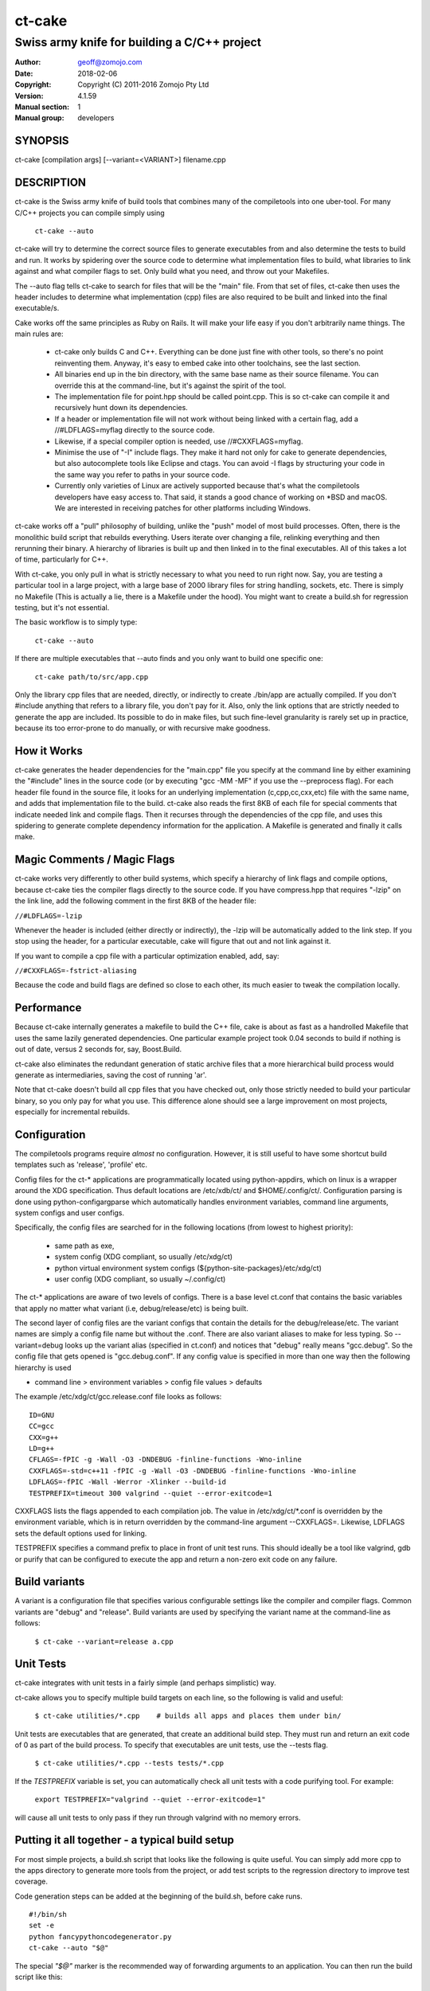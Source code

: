 ============
ct-cake
============

---------------------------------------------
Swiss army knife for building a C/C++ project
---------------------------------------------

:Author: geoff@zomojo.com
:Date:   2018-02-06
:Copyright: Copyright (C) 2011-2016 Zomojo Pty Ltd
:Version: 4.1.59
:Manual section: 1
:Manual group: developers

SYNOPSIS
========
ct-cake [compilation args] [--variant=<VARIANT>] filename.cpp

DESCRIPTION
===========
ct-cake is the Swiss army knife of build tools that combines many of the
compiletools into one uber-tool. For many C/C++ projects you can compile
simply using

    ``ct-cake --auto``

ct-cake will try to determine the correct source files to generate executables
from and also determine the tests to build and run. It works by spidering over
the source code to determine what implementation files to build, what libraries 
to link against and what compiler flags to set. Only build what you
need, and throw out your Makefiles.

The --auto flag tells ct-cake to search for files that will be the "main" file.  
From that set of files, ct-cake then uses the header includes to
determine what implementation (cpp) files are also required to be built and 
linked into the final executable/s.

Cake works off the same principles as Ruby on Rails. It will make your life
easy if you don't arbitrarily name things. The main rules are:

   * ct-cake only builds C and C++. Everything can be done just fine with 
     other tools, so there's no point reinventing them. Anyway, it's easy to 
     embed cake into other toolchains, see the last section.
   * All binaries end up in the bin directory, with the same base name as 
     their source filename. You can override this at the command-line, but it's 
     against the spirit of the tool.
   * The implementation file for point.hpp should be called point.cpp. This 
     is so ct-cake can compile it and recursively hunt down its dependencies.
   * If a header or implementation file will not work without being linked 
     with a certain flag, add a //#LDFLAGS=myflag directly to the source code.
   * Likewise, if a special compiler option is needed, use //#CXXFLAGS=myflag.
   * Minimise the use of "-I" include flags. They make it hard not only for 
     cake to generate dependencies, but also autocomplete tools like Eclipse  
     and ctags. You can avoid -I flags by structuring your code in the same way 
     you refer to paths in your source code. 
   * Currently only varieties of Linux are actively supported because that's 
     what the compiletools developers have easy access to. That said, it stands 
     a good chance of working on \*BSD and macOS. We are interested in receiving 
     patches for other platforms including Windows.
   
ct-cake works off a "pull" philosophy of building, unlike the "push" model
of most build processes. Often, there is the monolithic build script that
rebuilds everything. Users iterate over changing a file, relinking everything
and then rerunning their binary. A hierarchy of libraries is built up and
then linked in to the final executables. All of this takes a lot of time,
particularly for C++.

With ct-cake, you only pull in what is strictly necessary to what you need to 
run right now. Say, you are testing a particular tool in a large project, with
a large base of 2000 library files for string handling, sockets, etc. There
is simply no Makefile (This is actually a lie, there is a Makefile under the 
hood). You might want to create a build.sh for regression
testing, but it's not essential.

The basic workflow is to simply type:

    ``ct-cake --auto``

If there are multiple executables that --auto finds and you only want to build 
one specific one:

    ``ct-cake path/to/src/app.cpp``

Only the library cpp files that are needed, directly, or indirectly to create
./bin/app are actually compiled. If you don't #include anything that refers
to a library file, you don't pay for it. Also, only the link options that
are strictly needed to generate the app are included. Its possible to do in
make files, but such fine-level granularity is rarely set up in practice,
because its too error-prone to do manually, or with recursive make goodness.


How it Works
============

ct-cake generates the header dependencies for the "main.cpp"
file you specify at the command line by either examining the "#include" lines in 
the source code (or by executing "gcc -MM -MF" if you use the --preprocess flag).  
For each header file found in the source file, it looks for
an underlying implementation (c,cpp,cc,cxx,etc) file with the same name, and 
adds that implementation file to the build.  ct-cake also reads the first 8KB
of each file for special comments
that indicate needed link and compile flags.  Then it recurses through the
dependencies of the cpp file, and uses this spidering to generate complete
dependency information for the application. A Makefile is generated and finally 
it calls make.

Magic Comments / Magic Flags
============================

ct-cake works very differently to other build systems, which specify a hierarchy
of link flags and compile options, because ct-cake ties the compiler flags
directly to the source code. If you have compress.hpp that requires "-lzip"
on the link line, add the following comment in the first 8KB of the header file:

``//#LDFLAGS=-lzip``

Whenever the header is included (either directly or indirectly), the -lzip
will be automatically added to the link step. If you stop using the header,
for a particular executable, cake will figure that out and not link against it.

If you want to compile a cpp file with a particular optimization enabled,
add, say:

``//#CXXFLAGS=-fstrict-aliasing``

Because the code and build flags are defined so close to each other, its
much easier to tweak the compilation locally.

Performance
===========

Because ct-cake internally generates a makefile to build the C++ file, cake is
about as fast as a handrolled Makefile that uses the same lazily generated
dependencies. One particular example project took 0.04 seconds to build if 
nothing is out of date, versus 2 seconds for, say, Boost.Build.

ct-cake also eliminates the redundant generation of static archive files that
a more hierarchical build process would generate as intermediaries, saving
the cost of running 'ar'.

Note that ct-cake doesn't build all cpp files that you have checked out, only 
those
strictly needed to build your particular binary, so you only pay for what
you use. This difference alone should see a large improvement on most
projects, especially for incremental rebuilds.

Configuration
=============

The compiletools programs require *almost* no configuration. However, it is 
still
useful to have some shortcut build templates such as 'release',
'profile' etc.

Config files for the ct-* applications are programmatically located using 
python-appdirs, which on linux is a wrapper around the XDG specification.  Thus 
default locations are /etc/xdb/ct/ and $HOME/.config/ct/.  Configuration parsing 
is done using python-configargparse which automatically handles environment 
variables, command line arguments, system configs
and user configs.  

Specifically, the config files are searched for in the following locations (from 
lowest to highest priority):

    * same path as exe,
    * system config (XDG compliant, so usually /etc/xdg/ct)
    * python virtual environment system configs 
      (${python-site-packages}/etc/xdg/ct)
    * user config   (XDG compliant, so usually ~/.config/ct)

The ct-* applications are aware of two levels of configs.  There is a base level 
ct.conf that contains the basic variables that apply no  matter what variant 
(i.e, debug/release/etc) is being built. 

The second layer of config files are the variant configs that contain the 
details for the debug/release/etc.  The variant names are simply a config file 
name but without the .conf. There are also variant aliases to make for less 
typing. So --variant=debug looks up the variant alias (specified in ct.conf) and 
notices that "debug" really means "gcc.debug".  So the config file that gets 
opened is "gcc.debug.conf".  If any config value is specified in more than one 
way then the following hierarchy is used

* command line > environment variables > config file values > defaults 

The example /etc/xdg/ct/gcc.release.conf file looks as follows: ::

    ID=GNU
    CC=gcc
    CXX=g++
    LD=g++
    CFLAGS=-fPIC -g -Wall -O3 -DNDEBUG -finline-functions -Wno-inline
    CXXFLAGS=-std=c++11 -fPIC -g -Wall -O3 -DNDEBUG -finline-functions -Wno-inline
    LDFLAGS=-fPIC -Wall -Werror -Xlinker --build-id
    TESTPREFIX=timeout 300 valgrind --quiet --error-exitcode=1

CXXFLAGS lists the flags appended to each compilation job. The value in 
/etc/xdg/ct/\*.conf
is overridden by the environment variable, which is in return overridden by
the command-line argument --CXXFLAGS=. Likewise, LDFLAGS sets the default 
options used for linking.

TESTPREFIX specifies a command prefix to place in front of unit test runs. This 
should ideally be a tool like valgrind, gdb or purify that can be configured 
to execute the app and return a non-zero exit code on any failure.


Build variants
==============
A variant is a configuration file that specifies various configurable settings 
like the compiler and compiler flags. Common variants are "debug" and "release".  
Build variants are used by specifying the variant name at the command-line as 
follows: 

    ``$ ct-cake --variant=release a.cpp``

Unit Tests
==========

ct-cake integrates with unit tests in a fairly simple (and perhaps simplistic) 
way.

ct-cake allows you to specify multiple build targets on each line,
so the following is valid and useful:

    ``$ ct-cake utilities/*.cpp    # builds all apps and places them under bin/``

Unit tests are executables that are generated, that create an additional
build step. They must run and return an exit code of 0 as part of the build
process. To specify that executables are unit tests, use the --tests flag.

    ``$ ct-cake utilities/*.cpp --tests tests/*.cpp``

If the *TESTPREFIX* variable is set, you can automatically check
all unit tests with a code purifying tool. For example:

    ``export TESTPREFIX="valgrind --quiet --error-exitcode=1"``

will cause all unit tests to only pass if they run through valgrind with no
memory errors.

Putting it all together - a typical build setup
===============================================

For most simple projects, a build.sh script that looks like the
following is quite useful. You can simply add more cpp to the apps directory to 
generate more tools from the project,
or add test scripts to the regression directory to improve
test coverage.

Code generation steps can be added at the beginning of
the build.sh, before cake runs. ::

    #!/bin/sh
    set -e
    python fancypythoncodegenerator.py
    ct-cake --auto "$@"


The special *"$@"* marker is the recommended way
of forwarding arguments to an application. You can then
run the build script like this:

    ``$ ./build.sh --variant=release``

or:

    ``$ ./build.sh --variant=release --append-CXXFLAGS=-DSPECIALMODE``

SEE ALSO
========
``compiletools`` (1), ``ct-list-variants`` (1), ``ct-config`` (1)
